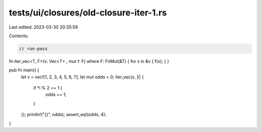 tests/ui/closures/old-closure-iter-1.rs
=======================================

Last edited: 2023-03-30 20:35:59

Contents:

.. code-block:: rs

    // run-pass

fn iter_vec<T, F>(v: Vec<T> , mut f: F) where F: FnMut(&T) { for x in &v { f(x); } }

pub fn main() {
    let v = vec![1, 2, 3, 4, 5, 6, 7];
    let mut odds = 0;
    iter_vec(v, |i| {
        if *i % 2 == 1 {
            odds += 1;
        }
    });
    println!("{}", odds);
    assert_eq!(odds, 4);
}


